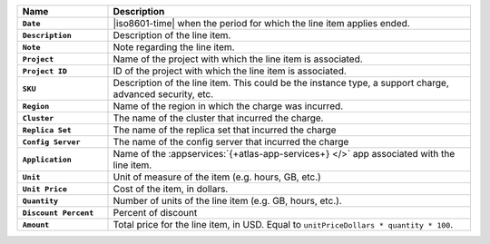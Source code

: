 .. list-table::
   :header-rows: 1
   :stub-columns: 1
   :widths: 20 80

   * - Name
     - Description

   * - ``Date``
     - |iso8601-time| when the period for which the line item applies
       ended.

   * - ``Description``
     - Description of the line item.

   * - ``Note``
     - Note regarding the line item.

   * - ``Project``
     - Name of the project with which the line item is associated.

   * - ``Project ID``
     - ID of the project with which the line item is associated.

   * - ``SKU``
     - Description of the line item. This could be the instance type, a
       support charge, advanced security, etc.

   * - ``Region``
     - Name of the region in which the charge was incurred.

   * - ``Cluster``
     - The name of the cluster that incurred the charge.

   * - ``Replica Set``
     - The name of the replica set that incurred the charge

   * - ``Config Server``
     - The name of the config server that incurred the charge

   * - ``Application``
     - Name of the :appservices:`{+atlas-app-services+} </>` app associated with
       the line item.

   * - ``Unit``
     - Unit of measure of the item (e.g. hours, GB, etc.)

   * - ``Unit Price``
     - Cost of the item, in dollars.

   * - ``Quantity``
     - Number of units of the line item (e.g. GB, hours, etc.).

   * - ``Discount Percent``
     - Percent of discount

   * - ``Amount``

     - Total price for the line item, in USD. Equal to
       ``unitPriceDollars * quantity * 100``.

